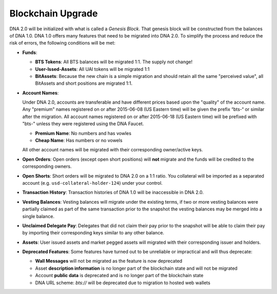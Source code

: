 

.. _blockchain-upgrade:

Blockchain Upgrade
******************

DNA 2.0 will be initialized with what is called a *Genesis Block*. That
genesis block will be constructed from the balances of DNA 1.0. DNA
1.0 offers many features that need to be migrated into DNA 2.0. To
simplify the process and reduce the risk of errors, the following conditions
will be met:

* **Funds**:

  * **BTS Tokens**: All BTS balances will be migrated 1:1. The supply not change!
  * **User-Issed-Assets**: All UAI tokens will be migrated 1:1
  * **BitAssets**: Because the new chain is a simple migration and should
    retain all the same "perceived value", all BitAssets and short positions are
    migrated 1:1.

* **Account Names**:

  Under DNA 2.0, accounts are transferable and have different prices
  based upon the "quality" of the account name. Any "premium" names registered
  on or after 2015-06-08 (US Eastern time) will be given the prefix “bts-“ or
  similar after the migration. All account names registered on or after
  2015-06-18 (US Eastern time) will be prefixed with "bts-" unless they were
  registered using the DNA Faucet.

  * **Premium Name**:  No numbers and has vowles
  * **Cheap Name**:    Has numbers or no vowels

  All other account names will be migrated with their corresponding
  owner/active keys.

* **Open Orders**:
  Open orders (except open short positions) will **not** migrate and the funds
  will be credited to the corresponding owners.
* **Open Shorts**:
  Short orders will be migrated to DNA 2.0 on a 1:1 ratio. You collateral
  will be imported as a separated account (e.g. ``usd-collateral-holder-124``)
  under your control.
* **Transaction History**:
  Transaction histories of DNA 1.0 will be inaccessible in DNA 2.0.
* **Vesting Balances**:
  Vesting balances will migrate under the existing terms, if two or more vesting
  balances were partially claimed as part of the same transaction prior to the
  snapshot the vesting balances may be merged into a single balance.
* **Unclaimed Delegate Pay**:
  Delegates that did not claim their pay prior to the snapshot will be able to
  claim their pay by importing their corresponding keys similar to any other
  balance.
* **Assets**:
  User issued assets and market pegged assets will migrated with their
  corresponding issuer and holders.
* **Deprecated Features**:
  Some features have turned out to be unreliable or impractical and will thus
  deprecate:

  * **Wall Messages** will not be migrated as the feature is now deprecated
  * Asset **description information** is no longer part of the blockchain state
    and will not be migrated
  * Account **public data** is deprecated and is no longer part of the blockchain state
  * DNA URL scheme: `bts://` will be deprecated due to migration to hosted
    web wallets
